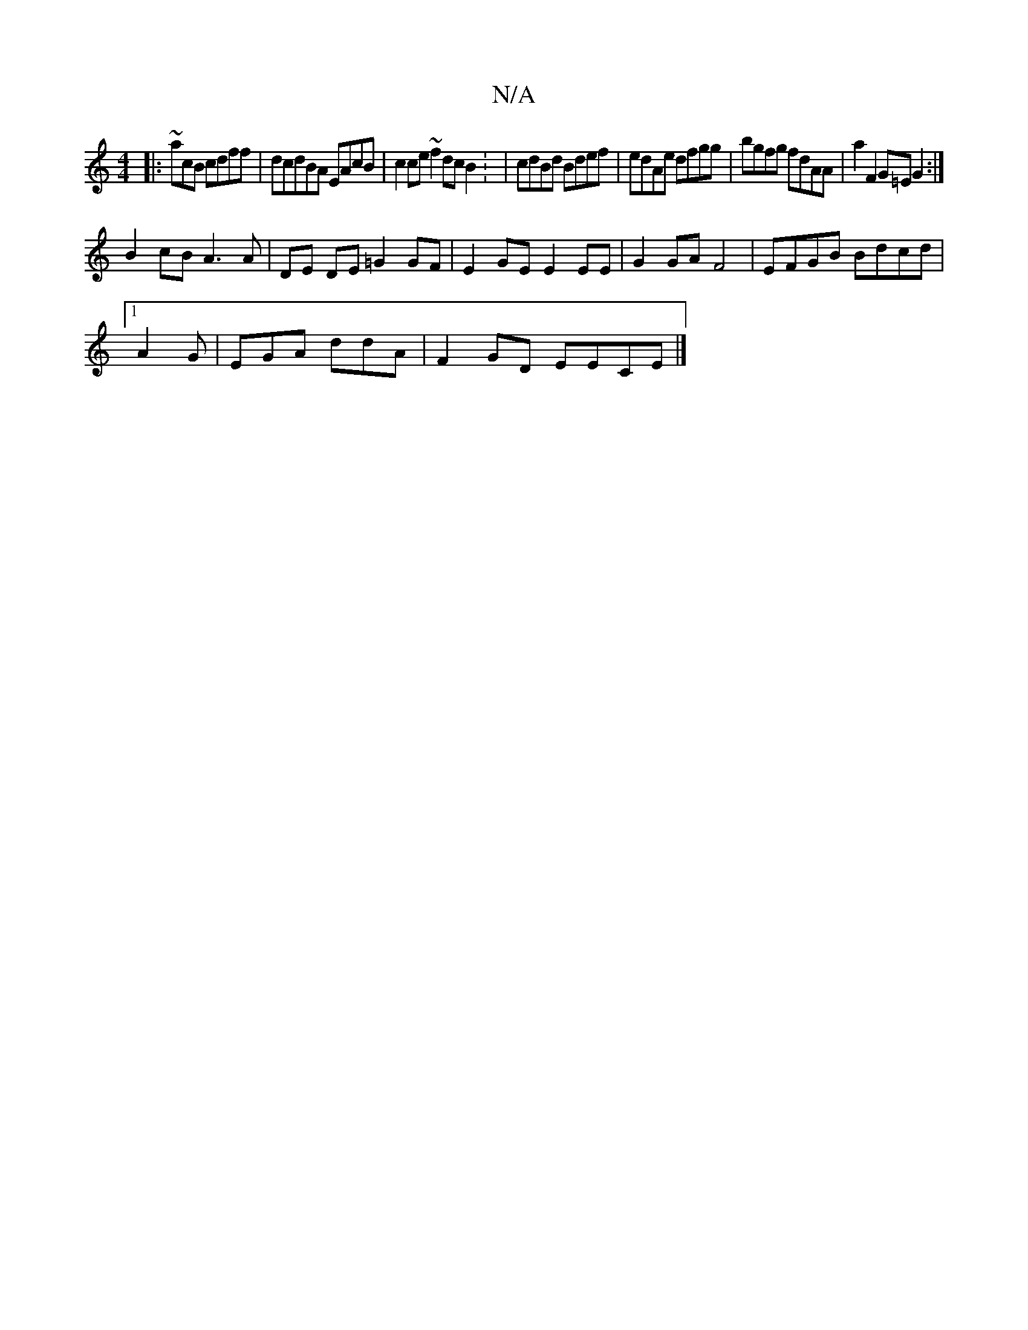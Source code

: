 X:1
T:N/A
M:4/4
R:N/A
K:Cmajor
|:~acB cdff|dcdBA EAcB|c2ce ~f2 dc B2: | cdBd Bdef|edAe dfgg|bgfg fdAA|a2 F2 G=EG2 :|
B2 cB A3A | DE DE =G2GF|E2 GE E2EE|G2 GA F4 | EFGB Bdcd |[1
A2G | EGA ddA | F2GD EECE |]

D2D ABG | AGEE ~E3] G2 F